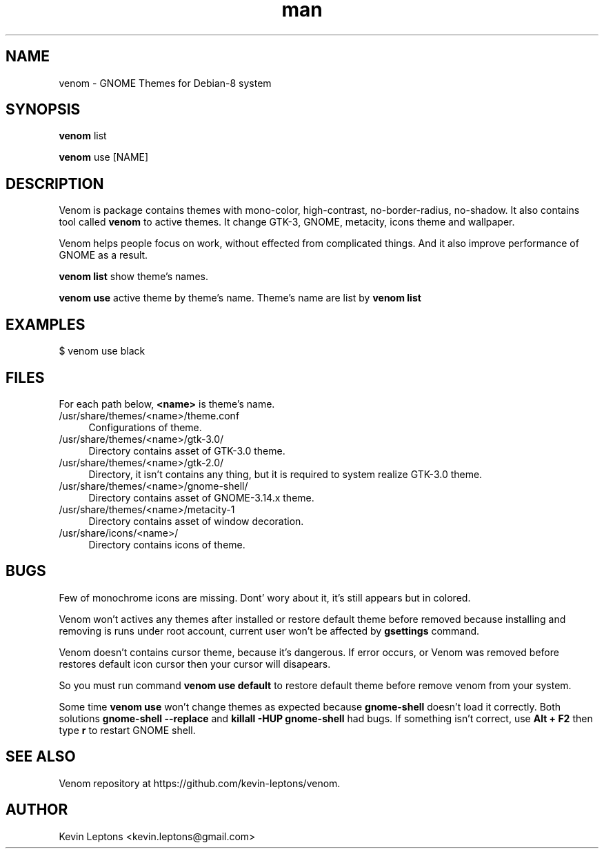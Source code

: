 .TH man 1 "{{build_date}}" "{{version}}" "venom man page"

.SH NAME
venom \- GNOME Themes for Debian-8 system

.SH SYNOPSIS
.B
venom
list

.B
venom
use [NAME]

.SH DESCRIPTION
Venom is package contains themes with mono-color, high-contrast,
no-border-radius, no-shadow. It also contains tool called
.B
venom
to active themes. It change GTK-3, GNOME, metacity, icons theme and wallpaper.

Venom helps people focus on work, without effected from
complicated things. And it also improve performance of GNOME as a result.

.B
venom list
show theme's names.
.B

venom use
active theme by theme's name. Theme's name are list by
.B
venom list

.SH EXAMPLES

$ venom use black

.SH FILES
For each path below,
.B
<name>
is theme's name.

.TP 4
/usr/share/themes/<name>/theme.conf
Configurations of theme.

.TP
/usr/share/themes/<name>/gtk-3.0/
Directory contains asset of GTK-3.0 theme.

.TP
/usr/share/themes/<name>/gtk-2.0/
Directory, it isn't contains any thing, but it is required to system
realize GTK-3.0 theme.

.TP
/usr/share/themes/<name>/gnome-shell/
Directory contains asset of GNOME-3.14.x theme.

.TP
/usr/share/themes/<name>/metacity-1
Directory contains asset of window decoration.

.TP
/usr/share/icons/<name>/
Directory contains icons of theme.

.SH BUGS
Few of monochrome icons are missing. Dont' wory about it, it's still
appears but in colored.

Venom won't actives any themes after installed or restore default theme before
removed because installing and removing is runs under root account,
current user won't be affected by
.B
gsettings
command.

Venom doesn't contains cursor theme, because it's dangerous. If error occurs,
or Venom was removed before restores default icon cursor then your cursor will
disapears.

So you must run command
.B
venom use default
to restore default theme before remove venom from your system.

Some time
.B
venom use
won't change themes as expected because
.B
gnome-shell
doesn't load it correctly. Both solutions
.B
gnome-shell --replace
and
.B
killall -HUP gnome-shell
had bugs. If something isn't correct, use
.B
Alt + F2
then type
.B
r
to restart GNOME shell.

.SH SEE ALSO
Venom repository at https://github.com/kevin-leptons/venom.

.SH AUTHOR
Kevin Leptons <kevin.leptons@gmail.com>
